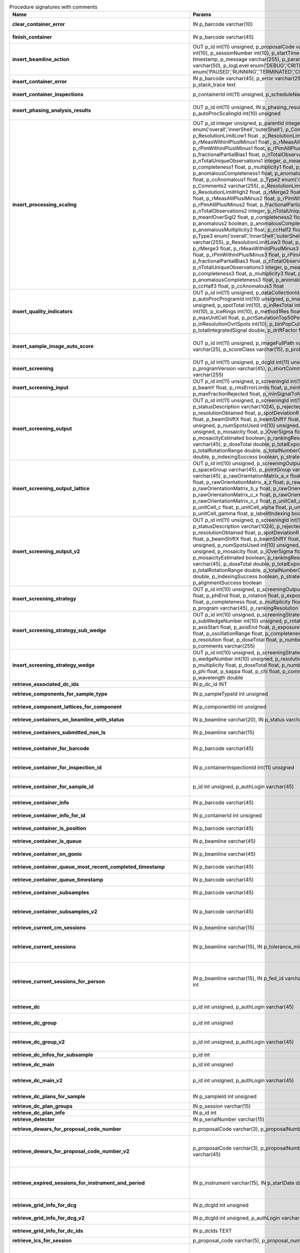 .. csv-table:: Procedure signatures with comments
   :header: "Name", "Params", "Comment"
   :widths: 20, 30, 50

   "**clear_container_error**","IN p_barcode varchar(10)","Sets error for p_barcode in automation fault table to resolved s"
   "**finish_container**","IN p_barcode varchar(45)","Set the completedTimeStamp in the ContainerQueue table for the c"
   "**insert_beamline_action**","OUT p_id int(11) unsigned,      p_proposalCode varchar(3),      p_proposalNumber int(10),      p_sessionNumber int(10),      p_startTime timestamp,      p_endTime timestamp,      p_message varchar(255),      p_parameter varchar(50),      p_value varchar(50),      p_logLevel enum('DEBUG','CRITICAL','INFO'),      p_status enum('PAUSED','RUNNING','TERMINATED','COMPLETE','ERROR','EPICSFAIL')","Insert a beamline action row for session p_proposalCode + p_prop"
   "**insert_container_error**","IN p_barcode varchar(45), p_error varchar(255), p_severity int, p_stack_trace text","Inserts row with info about container loading-related error into"
   "**insert_container_inspections**","p_containerId int(11) unsigned, p_scheduleName varchar(10)","Inserts records into ContainerInspection"
   "**insert_phasing_analysis_results**","OUT p_id int(11) unsigned, IN p_phasing_result JSON, IN p_autoProcScalingId int(10) unsigned","Insert all the results from a phasing into the relevant database tables. Returns the top-level phasing ID in p_id."
   "**insert_processing_scaling**","OUT p_id integer unsigned,      p_parentId integer unsigned,       p_Type1 enum('overall','innerShell','outerShell'),      p_Comments1 varchar(255),      p_ResolutionLimitLow1 float ,      p_ResolutionLimitHigh1 float ,      p_rMerge1 float ,      p_rMeasWithinIPlusIMinus1 float ,      p_rMeasAllIPlusIMinus1 float,      p_rPimWithinIPlusIMinus1 float,      p_rPimAllIPlusIMinus1 float,      p_fractionalPartialBias1 float,      p_nTotalObservations1 integer,      p_nTotalUniqueObservations1 integer,      p_meanIOverSigI1 float,      p_completeness1 float,      p_multiplicity1 float,      p_anomalous1 boolean,      p_anomalousCompleteness1 float,      p_anomalousMultiplicity1 float,      p_ccHalf1 float,      p_ccAnomalous1 float,       p_Type2 enum('overall','innerShell','outerShell'),      p_Comments2 varchar(255),      p_ResolutionLimitLow2 float,      p_ResolutionLimitHigh2 float,      p_rMerge2 float,      p_rMeasWithinIPlusIMinus2 float,      p_rMeasAllIPlusIMinus2 float,      p_rPimWithinIPlusIMinus2 float,      p_rPimAllIPlusIMinus2 float,      p_fractionalPartialBias2 float,      p_nTotalObservations2 integer,      p_nTotalUniqueObservations2 integer,      p_meanIOverSigI2 float,      p_completeness2 float,      p_multiplicity2 float,      p_anomalous2 boolean,      p_anomalousCompleteness2 float,      p_anomalousMultiplicity2 float,      p_ccHalf2 float,      p_ccAnomalous2 float,       p_Type3 enum('overall','innerShell','outerShell'),      p_Comments3 varchar(255),      p_ResolutionLimitLow3 float,      p_ResolutionLimitHigh3 float,      p_rMerge3 float,      p_rMeasWithinIPlusIMinus3 float,      p_rMeasAllIPlusIMinus3 float,      p_rPimWithinIPlusIMinus3 float,      p_rPimAllIPlusIMinus3 float,      p_fractionalPartialBias3 float,      p_nTotalObservations3 integer,      p_nTotalUniqueObservations3 integer,      p_meanIOverSigI3 float,      p_completeness3 float,      p_multiplicity3 float,      p_anomalous3 boolean,      p_anomalousCompleteness3 float,      p_anomalousMultiplicity3 float,      p_ccHalf3 float,      p_ccAnomalous3 float","Inserts 1 row in AutoProcScaling, 3 rows in AutoProcScalingStati"
   "**insert_quality_indicators**","OUT p_id int(11) unsigned,   p_dataCollectionId int(11) unsigned,   p_autoProcProgramId int(10) unsigned,   p_imageNumber mediumint(8) unsigned,   p_spotTotal int(10),   p_inResTotal int(10),   p_goodBraggCandidates int(10),   p_iceRings int(10),   p_method1Res float,   p_method2Res float,   p_maxUnitCell float,   p_pctSaturationTop50Peaks float,   p_inResolutionOvrlSpots int(10),   p_binPopCutOffMethod2Res float,   p_totalIntegratedSignal double,   p_driftFactor float","Inserts a row into the image quality indicators table"
   "**insert_sample_image_auto_score**","OUT p_id int(11) unsigned,      p_imageFullPath varchar(255),      p_schemaName varchar(25),      p_scoreClass varchar(15),      p_probability float","Insert a row with the auto scored probability for a given sample image using a certain class and schema. Returns the ID in p_id."
   "**insert_screening**","OUT p_id int(11) unsigned,      p_dcgId int(11) unsigned,      p_dcId int(11) unsigned,      p_programVersion varchar(45),      p_shortComments varchar(20),      p_comments varchar(255)","Insert a row with info about a screening. Returns the ID in p_id"
   "**insert_screening_input**","OUT p_id int(11) unsigned,      p_screeningId int(10) unsigned,      p_beamX float,      p_beamY float,      p_rmsErrorLimits float,      p_minFractionIndexed float,      p_maxFractionRejected float,      p_minSignalToNoise float","Insert a row with info about a screening input. Returns the ID i"
   "**insert_screening_output**","OUT p_id int(11) unsigned,      p_screeningId int(10) unsigned,      p_statusDescription varchar(1024),      p_rejectedReflections int(10) unsigned,      p_resolutionObtained float,      p_spotDeviationR float,      p_spotDeviationTheta float,      p_beamShiftX float,      p_beamShiftY float,      p_numSpotsFound int(10) unsigned,      p_numSpotsUsed int(10) unsigned,      p_numSpotsRejected int(10) unsigned,      p_mosaicity float,      p_iOverSigma float,      p_diffractionRings boolean,      p_mosaicityEstimated boolean,      p_rankingResolution double,      p_program varchar(45),      p_doseTotal double,      p_totalExposureTime double,      p_totalRotationRange double,      p_totalNumberOfImages int(11),      p_rFriedel double,      p_indexingSuccess boolean,      p_strategySuccess boolean","Insert a row with info about a screening output. Returns the ID"
   "**insert_screening_output_lattice**","OUT p_id int(10) unsigned,      p_screeningOutputId int(10) unsigned,      p_spaceGroup varchar(45),      p_pointGroup varchar(45),      p_bravaisLattice varchar(45),      p_rawOrientationMatrix_a_x float,      p_rawOrientationMatrix_a_y float,      p_rawOrientationMatrix_a_z float,      p_rawOrientationMatrix_b_x float,      p_rawOrientationMatrix_b_y float,      p_rawOrientationMatrix_b_z float,      p_rawOrientationMatrix_c_x float,      p_rawOrientationMatrix_c_y float,      p_rawOrientationMatrix_c_z float,      p_unitCell_a float,      p_unitCell_b float,      p_unitCell_c float,      p_unitCell_alpha float,      p_unitCell_beta float,      p_unitCell_gamma float,      p_labelitIndexing boolean","Insert a row with info about a screening output lattice. Returns"
   "**insert_screening_output_v2**","OUT p_id int(11) unsigned,      p_screeningId int(10) unsigned,      p_statusDescription varchar(1024),      p_rejectedReflections int(10) unsigned,      p_resolutionObtained float,      p_spotDeviationR float,      p_spotDeviationTheta float,      p_beamShiftX float,      p_beamShiftY float,      p_numSpotsFound int(10) unsigned,      p_numSpotsUsed int(10) unsigned,      p_numSpotsRejected int(10) unsigned,      p_mosaicity float,      p_iOverSigma float,      p_diffractionRings boolean,      p_mosaicityEstimated boolean,      p_rankingResolution double,      p_program varchar(45),      p_doseTotal double,      p_totalExposureTime double,      p_totalRotationRange double,      p_totalNumberOfImages int(11),      p_rFriedel double,      p_indexingSuccess boolean,      p_strategySuccess boolean,      p_alignmentSuccess boolean","Insert a row with info about a screening output. Returns the ID in p_id."
   "**insert_screening_strategy**","OUT p_id int(10) unsigned,      p_screeningOutputId int(10) unsigned,      p_phiStart float,      p_phiEnd float,      p_rotation float,      p_exposureTime float,      p_resolution float,      p_completeness float,      p_multiplicity float,      p_anomalous float,      p_program varchar(45),      p_rankingResolution float,      p_transmission float","Insert a row with info about a screening strategy. Returns the I"
   "**insert_screening_strategy_sub_wedge**","OUT p_id int(10) unsigned,      p_screeningStrategyWedgeId int(10) unsigned,      p_subWedgeNumber int(10) unsigned,      p_rotationAxis varchar(45),      p_axisStart float,      p_axisEnd float,      p_exposureTime float,      p_transmission float,      p_oscillationRange float,      p_completeness float,      p_multiplicity float,      p_resolution float,      p_doseTotal float,      p_numberOfImages int(10) unsigned,      p_comments varchar(255)","Insert a row with info about a screening strategy sub-wedge. Returns the ID in p_id."
   "**insert_screening_strategy_wedge**","OUT p_id int(10) unsigned,      p_screeningStrategyId int(10) unsigned,      p_wedgeNumber int(10) unsigned,      p_resolution float,      p_completeness float,      p_multiplicity float,      p_doseTotal float,      p_numberOfImages int(10) unsigned,      p_phi float,      p_kappa float,      p_chi float,      p_comments varchar(255),      p_wavelength double","Insert a row with info about a screening strategy wedge. Returns"
   "**retrieve_associated_dc_ids**","IN p_dc_id INT",""
   "**retrieve_components_for_sample_type**","IN p_sampleTypeId int unsigned","Return multi-row result-set with component ID and other info abo"
   "**retrieve_component_lattices_for_component**","IN p_componentId int unsigned","Return multi-row result-set with component lattices for componen"
   "**retrieve_containers_on_beamline_with_status**","IN p_beamline varchar(20), IN p_status varchar(40)","Returns a multi-row result-set with info about when containers o"
   "**retrieve_containers_submitted_non_ls**","IN p_beamline varchar(15)","Returns multi-row result-set with info about submitted, not comp"
   "**retrieve_container_for_barcode**","IN p_barcode varchar(45)","Return single-row result set with info about a Container identified by p_barcode"
   "**retrieve_container_for_inspection_id**","IN p_containerInspectionId int(11) unsigned","Return single-row result set with info about a Container identified by p_containerInspectionId"
   "**retrieve_container_for_sample_id**","p_id int unsigned, p_authLogin varchar(45)","Returns a single-row result-set with the container and its processing pipeline info for the given ID"
   "**retrieve_container_info**","IN p_barcode varchar(45)","Returns single row result-set with info about the container with"
   "**retrieve_container_info_for_id**","IN p_containerId int unsigned","Return single-row result set with info about a Container identif"
   "**retrieve_container_ls_position**","IN p_barcode varchar(45)","Returns single row, single column result-set with the position o"
   "**retrieve_container_ls_queue**","IN p_beamline varchar(45)","Returns a multi-row result-set with info about when containers o"
   "**retrieve_container_on_gonio**","IN p_beamline varchar(45)","Returns multi-row result-set with info about the containers on p"
   "**retrieve_container_queue_most_recent_completed_timestamp**","IN p_barcode varchar(45)","Returns a single-row result-set with the most recent timestamp o"
   "**retrieve_container_queue_timestamp**","IN p_barcode varchar(45)","Returns a single-column, single-row result-set with timestamp of"
   "**retrieve_container_subsamples**","IN p_barcode varchar(45)","Returns a mutli-row result-set with general info about submitted"
   "**retrieve_container_subsamples_v2**","IN p_barcode varchar(45)","Returns a mutli-row result-set with general info about submitted subsamples on submitted container p_barcode"
   "**retrieve_current_cm_sessions**","IN p_beamline varchar(15)",""
   "**retrieve_current_sessions**","IN p_beamline varchar(15), IN p_tolerance_minutes int","Returns a multi-row result-set with the current (within tolerance p_tolerance_minutes)session(s) (mx12345-123), their start and end dates for beamline p_beamline"
   "**retrieve_current_sessions_for_person**","IN p_beamline varchar(15), IN p_fed_id varchar(24), IN p_tolerance_minutes int","Returns a multi-row result-set with the current (within tolerance p_tolerance_minutes)session(s) (mx12345-123), their start and end dates for person p_fed_id and beamline p_beamline"
   "**retrieve_dc**","p_id int unsigned, p_authLogin varchar(45)","Returns a single-row result-set with the data collection for the given ID"
   "**retrieve_dc_group**","p_id int unsigned","Returns a single-row result-set with the columns for the given data collection group id"
   "**retrieve_dc_group_v2**","p_id int unsigned, p_authLogin varchar(45)","Returns a single-row result-set with the columns for the given data collection group id"
   "**retrieve_dc_infos_for_subsample**","p_id int",""
   "**retrieve_dc_main**","p_id int unsigned","Returns a single-row result-set with the main data collection in"
   "**retrieve_dc_main_v2**","p_id int unsigned, p_authLogin varchar(45)","Returns a single-row result-set with the main data collection info for the given ID"
   "**retrieve_dc_plans_for_sample**","IN p_sampleId int unsigned","Return multi-row result-set with info about data collection plan"
   "**retrieve_dc_plan_groups**","IN p_session varchar(15)",""
   "**retrieve_dc_plan_info**","IN p_id int",""
   "**retrieve_detector**","IN p_serialNumber varchar(15)",""
   "**retrieve_dewars_for_proposal_code_number**","p_proposalCode varchar(3), p_proposalNumber int unsigned","Return multi-row result-set with dewar ID + other dewar info ass"
   "**retrieve_dewars_for_proposal_code_number_v2**","p_proposalCode varchar(3),     p_proposalNumber int unsigned,     p_authLogin varchar(45)","Return multi-row result-set with dewar ID + other dewar info associated with shipments in a given proposal specified by proposal code, proposal_number"
   "**retrieve_expired_sessions_for_instrument_and_period**","IN p_instrument varchar(15), IN p_startDate datetime, IN p_endDate datetime","Returns a multi-row result-set with the sessions that ended within the window defined by p_startDate and p_endDate on instrument given by p_instrument (can contain wildcards)"
   "**retrieve_grid_info_for_dcg**","IN p_dcgId int unsigned","Return multi-row result-set with grid info values for the dcg"
   "**retrieve_grid_info_for_dcg_v2**","IN p_dcgId int unsigned, p_authLogin varchar(45)","Return multi-row result-set with grid info values for the dcg"
   "**retrieve_grid_info_for_dc_ids**","IN p_dcIds TEXT","Return multi-row result-set with dc ID, grid info and some addit"
   "**retrieve_lcs_for_session**","p_proposal_code varchar(5), p_proposal_number int, p_session_number int",""
   "**retrieve_most_recent_session**","IN p_beamline varchar(15), IN p_proposal_code varchar(5)","Returns a single-row result-set with the session (mx12345-123), its start and end datesfor beamline p_beamline and proposal code p_proposal_code (e.g. cm, mx, nt, in, ee)"
   "**retrieve_pdbs_for_component**","IN p_componentId int unsigned","Return multi-row result set with PDB columns for component p_com"
   "**retrieve_persons_for_proposal**","p_proposal_code varchar(5), p_proposal_number int","Returns a multi-row result-set with info about the persons for "
   "**retrieve_persons_for_session**","p_proposal_code varchar(5), p_proposal_number int, p_visit_number int","Returns a multi-row result-set with info about the persons forsession identified by p_proposal_code, p_proposal_number, p_visit_number"
   "**retrieve_processing_job**","p_id int unsigned","Returns a single-row result-set with info about the processing j"
   "**retrieve_processing_job_image_sweeps**","p_id int unsigned","Returns a multi-row result-set with sweep info for the given pro"
   "**retrieve_processing_job_image_sweeps_v2**","p_id int unsigned, p_authLogin varchar(45)","Returns a multi-row result-set with sweep info for the given processing job ID"
   "**retrieve_processing_job_parameters**","p_id int unsigned","Returns a multi-row result-set (max 1000) with parameters for th"
   "**retrieve_processing_job_parameters_v2**","p_id int unsigned, p_authLogin varchar(45)","Returns a multi-row result-set (max 1000) with parameters for the given processing job ID"
   "**retrieve_processing_job_v2**","p_id int unsigned, p_authLogin varchar(45)","Returns a single-row result-set with info about the processing job for the given ID"
   "**retrieve_processing_programs_for_job_id**","p_id int unsigned","Returns a multi-row result-set with processing program instances for the given processing job ID"
   "**retrieve_processing_programs_for_job_id_v2**","p_id int unsigned, p_authLogin varchar(45)","Returns a multi-row result-set with processing program instances for the given processing job ID"
   "**retrieve_processing_program_attachments_for_dc_group_and_program**","p_id int unsigned, p_program varchar(255)","Returns a multi-row result-set with the processing program attachments for the given DC group ID"
   "**retrieve_processing_program_attachments_for_dc_group_program_v2**","p_id int unsigned,      p_program varchar(255),     p_authLogin varchar(45)","Returns a multi-row result-set with the processing program attachments for the given DC group ID"
   "**retrieve_processing_program_attachments_for_program_id**","p_id int unsigned","Returns a multi-row result-set with the processing program attachments for the given processing program id"
   "**retrieve_processing_program_attachments_for_program_id_v2**","p_id int unsigned,      p_authLogin varchar(45)","Returns a multi-row result-set with the processing program attachments for the given processing program id"
   "**retrieve_proposal_title**","p_proposal_code varchar(5), p_proposal_number int","Returns a single-row, single-column result set with the title of the proposal p_proposal_code + p_proposal_number"
   "**retrieve_proposal_title**","p_proposal_code varchar(5), p_proposal_number int, p_authLogin varchar(45)","Returns a single-row, single-column result set with the title of the proposal p_proposal_code + p_proposal_number"
   "**retrieve_reprocessing_by_dc**","p_dcId int(11) unsigned","Retrieves reprocessing requests for a data collection (p_dcId)."
   "**retrieve_sample**","p_id int unsigned, p_useContainerSession boolean, p_authLogin varchar(45)","Returns a single-row result-set with the sample for the given ID"
   "**retrieve_samples_assigned_for_proposal**","IN p_proposalCode varchar(3), IN p_proposalNumber int","Retrieve the user friendly name and ID of all assigned instances"
   "**retrieve_samples_for_sample_group**","IN p_sampleGroupId int unsigned","Return multi-row result set with sample IDs, order in the group"
   "**retrieve_samples_not_loaded_for_container_reg_barcode**","p_barcode varchar(20)",""
   "**retrieve_sample_for_container_id_and_location**","IN p_containerId int(11) unsigned, p_location varchar(45)","Return single-row result set with info about a BLSample identified by p_containerId and p_location"
   "**retrieve_sample_groups_for_sample**","IN p_sampleId int unsigned","Return multi-row result-set with sample group IDs, order in the"
   "**retrieve_sample_type_for_sample**","IN p_sampleId int unsigned","Return single-row result set with sample type columns for sample"
   "**retrieve_sessions_for_beamline_and_run**","IN p_beamline varchar(15),   IN p_run varchar(7)","Returns a multi-row result-set with the sessions (mx12345-123), their start and end dates for beamline p_beamline and run p_run. If called with NULL for p_run, then use the current run."
   "**retrieve_sessions_for_person_login**","p_login varchar(45)","Returns a multi-row result-set with info about the sessions associated with a person with login=p_login"
   "**retrieve_session_id**","p_session varchar(15), OUT p_id int",""
   "**retrieve_session_id_v2**","p_session varchar(15), p_authLogin varchar(45)","Returns the session ID (an integer) for p_session (e.g. mx12345-123)"
   "**retrieve_sleeve**","p_id tinyint unsigned",""
   "**retrieve_sleeves**","",""
   "**retrieve_test**","","For testing the connection"
   "**update_container_assign**","IN p_beamline varchar(20), IN p_registry_barcode varchar(45), IN p_position int","Toggles assign status of container (p_barcode).Sets the s.c. position and beamline.If assigned then: 1) Also assign its dewar and shipping. 2) Unassigns other containers in the same proposal on that beamline and s.c. position.If unassign then:"
   "**update_container_ls_position**","IN p_barcode varchar(45), IN p_position int","Updates container sampleChangerLocation for barcode = p_barcode,"
   "**update_container_status**","IN p_barcode varchar(45), IN p_status varchar(45)","Set container containerStatus = p_status for barcode = p_barcode. Only a defined range of statuses are accepted."
   "**update_container_unassign_all_for_beamline**","IN p_beamline varchar(20)","Unassigns all containers on a given beamline one by one by calling update_container_assign on each."
   "**update_dc_experiment**","p_id int(11) unsigned,      p_slitGapVertical float,      p_slitGapHorizontal float,      p_transmission float,      p_exposureTime float,      p_xBeam float,      p_yBeam float,      p_axisStart float,      p_axisEnd float,      p_axisRange float,      p_overlap float,      p_flux double,      p_fluxEnd double,      p_rotationAxis varchar(10),      p_phiStart float,      p_kappaStart float,      p_omegaStart float,      p_wavelength float,      p_resolution float,      p_detectorDistance float,      p_bestWilsonPlotPath varchar(255),      p_beamSizeAtSampleX float,      p_beamSizeAtSampleY float,      p_focalSpotSizeAtSampleX float,      p_focalSpotSizeAtSampleY float,      p_apertureSizeX float",""
   "**update_dc_experiment_v2**","p_id int(11) unsigned,      p_slitGapVertical float,      p_slitGapHorizontal float,      p_transmission float,      p_exposureTime float,      p_xBeam float,      p_yBeam float,      p_axisStart float,      p_axisEnd float,      p_axisRange float,      p_overlap float,      p_flux double,      p_fluxEnd double,      p_rotationAxis varchar(10),      p_phiStart float,      p_kappaStart float,      p_omegaStart float,      p_wavelength float,      p_resolution float,      p_detectorDistance float,      p_detector2Theta float,      p_bestWilsonPlotPath varchar(255),      p_beamSizeAtSampleX float,      p_beamSizeAtSampleY float,      p_focalSpotSizeAtSampleX float,      p_focalSpotSizeAtSampleY float,      p_apertureSizeX float",""
   "**update_dc_machine**","p_id int(11) unsigned,   p_synchrotronMode varchar(20),      p_undulatorGap1 float,      p_undulatorGap2 float,      p_undulatorGap3 float",""
   "**update_dc_position**","p_dcId int(11) unsigned,      p_posX double,      p_posY double,      p_posZ double,      p_scale double","Sets the Position for the data collection (p_id)."
   "**update_processing_program_for_id_range**","p_startId int unsigned, p_endId int unsigned","Maintenance procedure to update processingPrograms based on contents of processingCommandLine"
   "**update_reprocessing_status**","p_id int(11) unsigned,   p_status  enum('submitted', 'running', 'finished', 'failed'),      p_startedTimeStamp timestamp,      p_lastUpdateMessage varchar(80)","Updates the reprocessing status"
   "**update_session_archived**","IN p_proposalCode varchar(3),     IN p_proposalNumber int,     IN p_sessionNumber int,     IN p_archived boolean","Updates the session `archived` column for session specified by p_proposalCode, p_proposalNumber, p_sessionNumber"
   "**update_session_paths**","p_proposalCode varchar(3),   p_proposalNumber int(10),   p_sessionNumber int(10),   p_oldRoot varchar(255),   p_newRoot varchar(255)","Attempts to update the root (the leftmost part) of all paths related to session p_proposalCode + p_proposalNumber + p_sessionNumber from p_oldRoot to p_newRoot.NOTE:We assume that p_oldRoot and p_newRoot both contain a trailing /"
   "**upsert_ctf**","INOUT p_ctfId int(11) unsigned,   p_motionCorrectionId int(11) unsigned,   p_autoProcProgramId int(11) unsigned,   p_boxSizeX float,   p_boxSizeY float,   p_minResolution float,   p_maxResolution float,   p_minDefocus float,   p_maxDefocus float,   p_defocusStepSize float,   p_astigmatism float,   p_astigmatismAngle float,   p_estimatedResolution float,   p_estimatedDefocus float,   p_amplitudeContrast float,   p_ccValue float,   p_fftTheoreticalFullPath varchar(255),   p_comments varchar(255)",""
   "**upsert_dc**","p_Id int(11) unsigned,      p_parentId int(11) unsigned,      p_visitId int(11) unsigned,      p_sampleId int(11) unsigned,      p_detectorid int(11) unsigned,      p_positionid int(11) unsigned,      p_apertureid int(11) unsigned,      p_datacollectionNumber int(10) unsigned,      p_starttime datetime,      p_endtime datetime,      p_runStatus varchar(45),      p_axisStart float,      p_axisEnd float,      p_axisRange float,      p_overlap float,      p_numberOfImages int(10) unsigned,      p_startImageNumber int(10) unsigned,      p_numberOfPasses int(10) unsigned,      p_exposureTime float,      p_imageDirectory varchar(255),      p_imagePrefix varchar(45),      p_imageSuffix varchar(45),      p_fileTemplate varchar(255),      p_wavelength float,      p_resolution float,      p_detectorDistance float,      p_xbeam float,      p_ybeam float,      p_comments varchar(1024),      p_slitgapVertical float,      p_slitgapHorizontal float,      p_transmission float,      p_synchrotronMode varchar(20),      p_xtalSnapshotFullPath1 varchar(255),      p_xtalSnapshotFullPath2 varchar(255),      p_xtalSnapshotFullPath3 varchar(255),      p_xtalSnapshotFullPath4 varchar(255),      p_rotationAxis enum('Omega','Kappa','Phi'),      p_phistart float,      p_kappastart float,      p_omegastart float,      p_resolutionAtCorner float,      p_detector2theta float,      p_undulatorGap1 float,      p_undulatorGap2 float,      p_undulatorGap3 float,      p_beamSizeAtSampleX float,      p_beamSizeAtSampleY float,      p_averageTemperature float,      p_actualCenteringPosition varchar(255),      p_beamShape varchar(45),      p_focalSpotSizeAtSampleX float,      p_focalSpotSizeAtSampleY float,      p_polarisation float,      p_flux float,       p_processedDataFile varchar(255),      p_datFullPath varchar(255),      p_magnification int(11),      p_totalAbsorbedDose float,      p_binning tinyint(1),      p_particleDiameter float,      p_boxSize_CTF float,      p_minResolution float,      p_minDefocus float,      p_maxDefocus float,      p_defocusStepSize float,      p_amountAstigmatism float,      p_extractSize float,      p_bgRadius float,      p_voltage float,      p_objAperture float,      p_c1aperture float,      p_c2aperture float,      p_c3aperture float,      p_c1lens float,      p_c2lens float,      p_c3lens float","Inserts or updates info about a data collection (p_id).Mandatory columns:For insert: p_dcgIdFor update: p_id Returns: Record ID in p_id."
   "**upsert_dc**","INOUT p_id int(11) unsigned,      p_dcgId int(11) unsigned,      p_sessionId int(11) unsigned,      p_sampleId int(11) unsigned,      p_detectorid int(11) unsigned,      p_positionid int(11) unsigned,      p_apertureid int(11) unsigned,      p_datacollectionNumber int(10) unsigned,      p_starttime datetime,      p_endtime datetime,      p_runStatus varchar(45),      p_axisStart float,      p_axisEnd float,      p_axisRange float,      p_overlap float,      p_numberOfImages int(10) unsigned,      p_startImageNumber int(10) unsigned,      p_numberOfPasses int(10) unsigned,      p_exposureTime float,      p_imageDirectory varchar(255),      p_imagePrefix varchar(45),      p_imageSuffix varchar(45),      p_imageContainerSubPath varchar(255),      p_fileTemplate varchar(255),      p_wavelength float,      p_resolution float,      p_detectorDistance float,      p_xbeam float,      p_ybeam float,      p_comments varchar(1024),      p_slitgapVertical float,      p_slitgapHorizontal float,      p_transmission float,      p_synchrotronMode varchar(20),      p_xtalSnapshotFullPath1 varchar(255),      p_xtalSnapshotFullPath2 varchar(255),      p_xtalSnapshotFullPath3 varchar(255),      p_xtalSnapshotFullPath4 varchar(255),      p_rotationAxis enum('Omega','Kappa','Phi'),      p_phistart float,      p_kappastart float,      p_omegastart float,      p_resolutionAtCorner float,      p_detector2theta float,      p_undulatorGap1 float,      p_undulatorGap2 float,      p_undulatorGap3 float,      p_beamSizeAtSampleX float,      p_beamSizeAtSampleY float,      p_averageTemperature float,      p_actualCenteringPosition varchar(255),      p_beamShape varchar(45),      p_focalSpotSizeAtSampleX float,      p_focalSpotSizeAtSampleY float,      p_polarisation float,      p_flux float,       p_processedDataFile varchar(255),      p_datFullPath varchar(255),      p_magnification int(11),      p_totalAbsorbedDose float,      p_binning tinyint(1),      p_particleDiameter float,      p_boxSize_CTF float,      p_minResolution float,      p_minDefocus float,      p_maxDefocus float,      p_defocusStepSize float,      p_amountAstigmatism float,      p_extractSize float,      p_bgRadius float,      p_voltage float,      p_objAperture float,      p_c1aperture float,      p_c2aperture float,      p_c3aperture float,      p_c1lens float,      p_c2lens float,      p_c3lens float","Inserts or updates info about a data collection (p_id).Mandatory columns:For insert: p_dcgIdFor update: p_id Returns: Record ID in p_id."
   "**upsert_dcg_grid**","INOUT p_id int(11) unsigned,   p_dcgId int(11) unsigned,   p_dxInMm double,   p_dyInMm double,   p_stepsX double,   p_stepsY double,   p_meshAngle double,   p_pixelsPerMicronX float,   p_pixelsPerMicronY float,   p_snapshotOffsetXPixel float,   p_snapshotOffsetYPixel float,   p_orientation enum('vertical','horizontal'),   p_snaked boolean",""
   "**upsert_dc_file_attachment**","INOUT p_id int(11) unsigned,      p_dataCollectionId int(11) unsigned,      p_fileFullPath varchar(255),      p_fileType varchar(45)","Inserts or updates info about a file attachmet for a data collection. Returns: The PK value in p_id."
   "**upsert_dc_group**","INOUT p_id int(11) unsigned,      p_proposalCode varchar(3),      p_proposalNumber int(10),      p_sessionNumber int(10),      p_sampleId int(10) unsigned,      p_sampleBarcode varchar(45),      p_experimenttype varchar(45),      p_starttime datetime,      p_endtime datetime,      p_crystalClass varchar(20),      p_detectorMode varchar(255),      p_actualSampleBarcode varchar(45),      p_actualSampleSlotInContainer integer(10),      p_actualContainerBarcode varchar(45),      p_actualContainerSlotInSC integer(10),      p_comments varchar(1024)","Inserts or updates info about data collection group (p_id).Mand"
   "**upsert_dc_group_v2**","INOUT p_id int(11) unsigned,      p_sessionId int(10) unsigned,      p_proposalCode varchar(3),      p_proposalNumber int(10),      p_sessionNumber int(10),      p_sampleId int(10) unsigned,      p_sampleBarcode varchar(45),      p_experimenttype varchar(45),      p_starttime datetime,      p_endtime datetime,      p_crystalClass varchar(20),      p_detectorMode varchar(255),      p_actualSampleBarcode varchar(45),      p_actualSampleSlotInContainer integer(10),      p_actualContainerBarcode varchar(45),      p_actualContainerSlotInSC integer(10),      p_comments varchar(1024),      p_xtalSnapshotFullPath varchar(255)","Inserts or updates info about data collection group (p_id).Mand"
   "**upsert_dc_group_v3**","INOUT p_id int(11) unsigned,      p_sessionId int(10) unsigned,      p_proposalCode varchar(3),      p_proposalNumber int(10),      p_sessionNumber int(10),      p_sampleId int(10) unsigned,      p_sampleBarcode varchar(45),      p_experimenttype varchar(45),      p_starttime datetime,      p_endtime datetime,      p_crystalClass varchar(20),      p_detectorMode varchar(255),      p_actualSampleBarcode varchar(45),      p_actualSampleSlotInContainer integer(10),      p_actualContainerBarcode varchar(45),      p_actualContainerSlotInSC integer(10),      p_comments varchar(1024),      p_xtalSnapshotFullPath varchar(255),    p_scanParameters longtext CHARACTER SET utf8mb4 COLLATE utf8mb4_bin","Inserts or updates info about data collection group (p_id).Mandatory columns:For insert: Either p_sessionId or a valid session described by (p_proposalCode, p_proposalNumber, p_sessionNumber)For update: p_idNote: In order to associate the data collection group with a sample, one of the following sets of parameters are required:* p_sampleId* p_proposalCode, p_proposalNumber, p_sessionNumber + p_sampleBarcode* p_actualContainerBarcode + p_actualSampleSlotInContainerReturns: Record ID in p_id."
   "**upsert_dc_main**","INOUT p_id int(11) unsigned,      p_groupId int(11) unsigned,      p_detectorId int(11),      p_dcNumber int(10) unsigned,      p_startTime datetime,      p_endTime datetime,      p_status varchar(45),      p_noImages int(10) unsigned,   p_startImgNumber int(10) unsigned,   p_noPasses int(10) unsigned,      p_imgDir varchar(255),   p_imgPrefix varchar(45),      p_imgSuffix varchar(45),      p_fileTemplate varchar(255),      p_snapshot1 varchar(255),      p_snapshot2 varchar(255),      p_snapshot3 varchar(255),      p_snapshot4 varchar(255),      p_comments varchar(1024)",""
   "**upsert_dc_main_v2**","INOUT p_id int(11) unsigned,      p_groupId int(11) unsigned,      p_detectorId int(11),      p_blSubSampleId int(11) unsigned,      p_dcNumber int(10) unsigned,      p_startTime datetime,      p_endTime datetime,      p_status varchar(45),      p_noImages int(10) unsigned,   p_startImgNumber int(10) unsigned,   p_noPasses int(10) unsigned,      p_imgDir varchar(255),   p_imgPrefix varchar(45),      p_imgSuffix varchar(45),      p_fileTemplate varchar(255),      p_snapshot1 varchar(255),      p_snapshot2 varchar(255),      p_snapshot3 varchar(255),      p_snapshot4 varchar(255),      p_comments varchar(1024)","Inserts (if p_id not provided) or updates a row in DataCollectio"
   "**upsert_dc_main_v3**","INOUT p_id int(11) unsigned,      p_groupId int(11) unsigned,      p_detectorId int(11),      p_blSubSampleId int(11) unsigned,      p_dcNumber int(10) unsigned,      p_startTime datetime,      p_endTime datetime,      p_status varchar(45),      p_noImages int(10) unsigned,     p_startImgNumber int(10) unsigned,     p_noPasses int(10) unsigned,      p_imgDir varchar(255),     p_imgPrefix varchar(45),      p_imgSuffix varchar(45),      p_imgContainerSubPath varchar(255),      p_fileTemplate varchar(255),      p_snapshot1 varchar(255),      p_snapshot2 varchar(255),      p_snapshot3 varchar(255),      p_snapshot4 varchar(255),      p_comments varchar(1024)","Inserts (if p_id not provided) or updates a row in DataCollection, returns ID in p_id. "
   "**upsert_dewar**","INOUT p_id int(10) unsigned,   p_shippingId int(10) unsigned,   p_name varchar(45),   p_comments tinytext,   p_storageLocation varchar(45),   p_status varchar(45),   p_isStorageDewar tinyint(1),   p_barcode varchar(45),   p_firstSessionId int(10) unsigned,   p_customsValue int(11) unsigned,   p_transportValue int(11) unsigned,   p_trackingNumberToSynchrotron varchar(30),   p_trackingNumberFromSynchrotron varchar(30),   p_type varchar(40),   p_facilityCode varchar(20),   p_weight float,   p_deliveryAgentBarcode varchar(30)","Inserts or updates info about a dewar/parcel (p_id).Mandatory columns:For insert: noneFor update: p_id Returns: Record ID in p_id."
   "**upsert_dewar_v2**","INOUT p_id int(10) unsigned,   p_authLogin varchar(45),   p_shippingId int(10) unsigned,   p_name varchar(45),   p_comments tinytext,   p_storageLocation varchar(45),   p_status varchar(45),   p_isStorageDewar tinyint(1),   p_barcode varchar(45),   p_firstSessionId int(10) unsigned,   p_customsValue int(11) unsigned,   p_transportValue int(11) unsigned,   p_trackingNumberToSynchrotron varchar(30),   p_trackingNumberFromSynchrotron varchar(30),   p_type varchar(40),   p_facilityCode varchar(20),   p_weight float,   p_deliveryAgentBarcode varchar(30)","Inserts or updates info about a dewar/parcel (p_id).Mandatory columns:For insert: noneFor update: p_id Returns: Record ID in p_id."
   "**upsert_energy_scan**","INOUT p_id int(11) unsigned,   p_sessionId int(10) unsigned,   p_sampleId int(10) unsigned,   p_subSampleId int(11) unsigned,   p_startTime datetime,   p_endTime datetime,   p_startEnergy float,   p_endEnergy float,   p_detector varchar(40),   p_element varchar(10),   p_edgeEnergy varchar(10),   p_synchrotronCurrent float,   p_temperature float,   p_peakEnergy float,   p_peakFPrime float,   p_peakFDoublePrime float,   p_inflectionEnergy float,   p_inflectionFPrime float,   p_inflectionFDoublePrime float,   p_choochFileFullPath varchar(255),   p_jpegChoochFileFullPath varchar(255),   p_scanFileFullPath varchar(255),   p_beamSizeHorizontal float,   p_beamSizeVertical float,   p_exposureTime float,   p_transmission float,   p_flux double,   p_fluxEnd double,   p_comments varchar(1024)","Inserts or updates info about an energy scan (p_id).Mandatory c"
   "**upsert_fluo_mapping**","INOUT p_id int(11) unsigned,   p_roiId int(11) unsigned,   p_roiStartEnergy float,   p_roiEndEnergy float,   p_dcId int(11) unsigned,   p_imgNumber int(10) unsigned,   p_counts int(10) unsigned","Inserts or updates info about a fluorescence spectrum mapping (p_id).Mandatory columns:For insert: (p_roiId OR (p_roiStartEnergy AND p_roiEndEnergy)) AND p_dcIdFor update: p_id Returns: Record ID in p_id."
   "**upsert_fluo_mapping_roi**","INOUT p_id int(11) unsigned,   p_startEnergy float,   p_endEnergy float,   p_element varchar(2),    p_edge varchar(2),    p_r tinyint unsigned,    p_g tinyint unsigned,    p_b tinyint unsigned","Inserts or updates info about a fluorescence spectrum mapping re"
   "**upsert_motion_correction**","INOUT p_motionCorrectionId int(11) unsigned,   p_movieId int(11) unsigned,   p_autoProcProgramId int(11) unsigned,   p_imageNumber smallint unsigned,   p_firstFrame smallint unsigned,   p_lastFrame smallint unsigned,   p_dosePerFrame float,   p_totalMotion float,   p_averageMotionPerFrame float,   p_driftPlotFullPath varchar(255),   p_micrographFullPath varchar(255),   p_micrographSnapshotFullPath varchar(255),   p_fftFullPath varchar(255),   p_fftCorrectedFullPath varchar(255),   p_patchesUsedX mediumint unsigned,   p_patchesUsedY mediumint unsigned,   p_comments varchar(255)",""
   "**upsert_motion_correction_drift**","INOUT p_id int(11) unsigned,   p_motionCorrectionId int(11) unsigned,      p_frameNumber smallint unsigned,      p_deltaX float,      p_deltaY float","If p_id is not provided, inserts new row. Otherwise updates exis"
   "**upsert_movie**","INOUT p_movieId int(11) unsigned,   p_dataCollectionId int(11) unsigned,   p_movieNumber mediumint unsigned,   p_movieFullPath varchar(255),   p_createdTimeStamp timestamp,   p_positionX float,   p_positionY float,   p_nominalDefocus float unsigned",""
   "**upsert_mrrun**","p_id integer,      p_parentId integer,      p_success boolean,      p_message varchar(255),      p_pipeline varchar(50),      p_inputCoordFile varchar(255),      p_outputCoordFile varchar(255),      p_inputMTZFile varchar(255),      p_outputMTZFile varchar(255),      p_runDirectory varchar(255),      p_logFile varchar(255),      p_commandLine varchar(255),      p_rValueStart float ,      p_rValueEnd float ,      p_rFreeValueStart float ,      p_rFreeValueEnd float ,      p_starttime datetime,      p_endtime datetime","Update or insert new entry with info about a MX molecular replacements run, e.g. Dimple"
   "**upsert_mrrun**","INOUT p_id integer,      p_parentId integer,      p_success boolean,      p_message varchar(255),      p_pipeline varchar(50),      p_inputCoordFile varchar(255),      p_outputCoordFile varchar(255),      p_inputMTZFile varchar(255),      p_outputMTZFile varchar(255),      p_runDirectory varchar(255),      p_logFile varchar(255),      p_commandLine varchar(255),      p_rValueStart float ,      p_rValueEnd float ,      p_rFreeValueStart float ,      p_rFreeValueEnd float ,      p_starttime datetime,      p_endtime datetime","Update or insert new entry with info about a MX molecular replacements run, e.g. Dimple"
   "**upsert_mrrun_blob**","p_Id integer,      p_parentId integer,      p_view1 varchar(255),      p_view2 varchar(255),      p_view3 varchar(255)","Update or insert new entry with info about views (image paths) for an MX molecular replacement run, e.g. Dimple."
   "**upsert_mrrun_blob**","INOUT p_id integer,      p_parentId integer,      p_view1 varchar(255),      p_view2 varchar(255),      p_view3 varchar(255)","Update or insert new entry with info about views (image paths) for an MX molecular replacement run, e.g. Dimple."
   "**upsert_person**","INOUT p_id int(10) unsigned,          p_laboratoryId int(10) unsigned,          p_familyName varchar(100),          p_givenName varchar(45),          p_title varchar(45),          p_emailAddress varchar(60),          p_phoneNumber varchar(45),          p_login varchar(45),          p_externalPkId int(11) unsigned,          p_externalPkUUID varchar(32)","Inserts or updates info about a person (p_id).Mandatory columns:For insert: loginFor update: p_id Returns: Record ID in p_id."
   "**upsert_processing**","p_id int(10),      p_parentId int(10),      p_spacegroup varchar(45),      p_refinedcell_a float,      p_refinedcell_b float,      p_refinedcell_c float,      p_refinedcell_alpha float,      p_refinedcell_beta float,      p_refinedcell_gamma float","Inserts or updates existing row in AutoProc."
   "**upsert_processing**","INOUT p_id int(10) unsigned,      p_parentId int(10) unsigned,      p_spacegroup varchar(45),      p_refinedcell_a float,      p_refinedcell_b float,      p_refinedcell_c float,      p_refinedcell_alpha float,      p_refinedcell_beta float,      p_refinedcell_gamma float","Inserts or updates existing row in AutoProc."
   "**upsert_processing_integration**","INOUT p_id integer unsigned,      p_parentId integer unsigned,      p_datacollectionId integer unsigned,      p_programRunId integer unsigned,      p_startImageNumber integer,      p_endImageNumber integer,      p_refinedDetectorDistance float,      p_refinedXBeam float,      p_refinedYBeam float,      p_rotationAxisX float,      p_rotationAxisY float,      p_rotationAxisZ float,      p_beamVectorX float,      p_beamVectorY float,      p_beamVectorZ float,      p_cell_a float,      p_cell_b float,      p_cell_c float,      p_cell_alpha float,      p_cell_beta float,      p_cell_gamma float,      p_anomalous float","Inserts/updates row in AutoProcIntegration, ID returned in p_id."
   "**upsert_processing_job**","INOUT p_id int(11) unsigned,   p_dataCollectionId int(11) unsigned,      p_displayName varchar(80),      p_comments varchar(255),      p_recipe varchar(50),      p_automatic tinyint(1)","If p_id is not provided, inserts new row. Otherwise updates exis"
   "**upsert_processing_job_image_sweep**","INOUT p_id int(11) unsigned,   p_processingJobId int(11) unsigned,   p_dataCollectionId int(11) unsigned,      p_startImage mediumint(8) unsigned,      p_endImage mediumint(8) unsigned","If p_id is not provided, inserts new row. Otherwise updates exis"
   "**upsert_processing_job_parameter**","INOUT p_id int(11) unsigned,   p_processingJobId int(11) unsigned,      p_parameterKey varchar(80),      p_parameterValue varchar(1024)","If p_id is not provided, inserts new row. Otherwise updates existing row."
   "**upsert_processing_program**","INOUT p_id int(11) unsigned,   p_commandLine varchar(255),      p_programs varchar(255),      p_status int(11),      p_updateMessage varchar(80),      p_startTimestamp datetime,      p_updateTimestamp datetime,      p_environment varchar(255),   p_processingJobId int(11) unsigned,   p_recordTimestamp datetime","If p_id is not provided, inserts new row. Otherwise updates exis"
   "**upsert_processing_program_attachment**","INOUT p_id int(10) unsigned,      p_parentid int(10) unsigned,      p_name varchar(255),      p_path varchar(255),      p_type enum('Log','Result','Graph')","Inserts or updates existing row in AutoProcProgramAttachment. Pa"
   "**upsert_processing_program_attachment_v2**","INOUT p_id int(10) unsigned,      p_parentid int(10) unsigned,      p_name varchar(255),      p_path varchar(255),      p_type enum('Log','Result','Graph', 'Debug'),      p_importanceRank tinyint unsigned","Inserts or updates existing row in AutoProcProgramAttachment. Pa"
   "**upsert_processing_program_message**","INOUT p_id int(10) unsigned,      p_programId int(10) unsigned,      p_severity varchar(255),      p_message varchar(255),      p_description text","Inserts or updates existing row in AutoProcProgramMessage."
   "**upsert_proposal**","INOUT p_id int(11) unsigned,   p_personId int(11) unsigned,   p_title varchar(200),   p_proposalCode varchar(45),   p_proposalNumber int(11) unsigned,   p_proposalType varchar(2),    p_externalPkUUID varchar(32)","Inserts or updates info about a proposal (p_id).Mandatory columns:For insert: p_personId AND p_proposalCode AND p_proposalNumberFor update: p_id Returns: Record ID in p_id."
   "**upsert_proposal_has_person**","INOUT p_id int(10) unsigned,          p_proposalId int(10) unsigned,          p_personId int(10) unsigned,          p_role varchar(100)","Inserts or updates info about a proposal - person association (p_id).Mandatory columns:For insert: p_proposalId, p_personIdFor update: p_idReturns: Record ID in p_id."
   "**upsert_quality_indicators**","OUT p_id int(11) unsigned,   p_dataCollectionId int(11) unsigned,   p_autoProcProgramId int(10) unsigned,   p_imageNumber mediumint(8) unsigned,   p_spotTotal int(10),   p_inResTotal int(10),   p_goodBraggCandidates int(10),   p_iceRings int(10),   p_method1Res float,   p_method2Res float,   p_maxUnitCell float,   p_pctSaturationTop50Peaks float,   p_inResolutionOvrlSpots int(10),   p_binPopCutOffMethod2Res float,   p_totalIntegratedSignal double,   p_dozorScore double,   p_driftFactor float","Inserts into or updates a row in the image quality indicators table"
   "**upsert_quality_indicators_dozor_score**","OUT p_id int(11) unsigned,   p_dataCollectionId int(11) unsigned,   p_imageNumber mediumint(8) unsigned,   p_dozorScore double","Inserts into or updates a row in the image quality indicators table"
   "**upsert_robot_action**","INOUT p_id int(11) unsigned,   p_sessionId int(11) unsigned,   p_sampleId int(11) unsigned,   p_actionType varchar(15),   p_startTimestamp timestamp,   p_endTimestamp timestamp,   p_status varchar(24),   p_message varchar(255),   p_containerLocation smallint,   p_dewarLocation smallint,   p_sampleBarcode varchar(45),   p_snapshotBefore varchar(255),   p_snapshotAfter varchar(255)","Inserts or updates info about a robot action (p_id).Mandatory c"
   "**upsert_sample**","p_id int(10) unsigned,   p_crystalId int(10) unsigned,      p_containerId int(10) unsigned,      p_name varchar(45),      p_code varchar(45),      p_location varchar(45),      p_holderLength float,      p_loopLength float,      p_loopType varchar(45),      p_wireWidth float,      p_comments varchar(1024),      p_blSampleStatus varchar(20),      p_isInSampleChanger boolean","Inserts or updates info about sample (p_id)."
   "**upsert_sample**","INOUT p_id int(10) unsigned,      p_authLogin varchar(45),     p_crystalId int(10) unsigned,      p_containerId int(10) unsigned,      p_name varchar(45),      p_code varchar(45),      p_location varchar(45),      p_holderLength float,      p_loopLength float,      p_loopType varchar(45),      p_wireWidth float,      p_comments varchar(1024),      p_blSampleStatus varchar(20),      p_isInSampleChanger boolean","Inserts or updates info about sample (p_id)."
   "**upsert_sample_image**","INOUT p_id int(11) unsigned,      p_sampleId int(11) unsigned,      p_containerInspectionId int(11) unsigned,      p_micronsPerPixelX float,      p_micronsPerPixelY float,      p_imageFullPath varchar(255),      p_comments varchar(255)","If p_id is not provided, inserts new row and returns ID in p_id. Otherwise updates existing row."
   "**upsert_sample_image_analysis**","INOUT p_id int(11) unsigned,      p_containerBarcode varchar(45),      p_sampleLocation varchar(45),      p_oavSnapshotBefore varchar(255),      p_oavSnapshotAfter varchar(255),      p_deltaX int,      p_deltaY int,      p_goodnessOfFit float,      p_scaleFactor float,      p_resultCode varchar(15),      p_matchStartTS timestamp,      p_matchEndTS timestamp","Insert or update info about the sample image analysis for the mo"
   "**upsert_sample_image_auto_score**","p_imageFullPath varchar(255),      p_schemaName varchar(25),      p_scoreClass varchar(15),      p_probability float","Insert or update a row with the auto scored probability for a given sample image with a certain class and schema. Returns nothing."
   "**upsert_session_for_proposal_code_number**","INOUT p_id int(11) unsigned,   p_proposalCode varchar(3),   p_proposalNumber int(11),   p_visitNumber int(10) unsigned,   p_beamLineSetupId int(10) unsigned,   p_startDate datetime,   p_endDate datetime,   p_beamlineName varchar(45),   p_title varchar(255),   p_beamlineOperator varchar(45),   p_nbShifts int(10) unsigned,   p_scheduled tinyint(1),   p_usedFlag tinyint(1),   p_comments varchar(255),   p_externalPkId int(11) unsigned,   p_externalPkUUID varchar(32)","Inserts or updates a session for a proposal with given code and"
   "**upsert_session_has_person**","p_sessionId int(10) unsigned,          p_personId int(10) unsigned,          p_role varchar(100),          p_remote tinyint(1)","Inserts or updates info about a session - person association (p_sessionId, p_personId).Mandatory columns:For insert: p_sessionId, p_personIdFor update: p_sessionId, p_personIdReturns: Nothing."
   "**upsert_sleeve**","INOUT p_id tinyint unsigned, p_location tinyint unsigned, p_lastMovedToFreezer datetime, p_lastMovedFromFreezer datetime",""
   "**upsert_xfe_fluo_spectrum**","INOUT p_id int(11) unsigned,   p_sessionId int(10) unsigned,   p_sampleId int(10) unsigned,   p_subSampleId int(11) unsigned,   p_startTime datetime,   p_endTime datetime,   p_energy float,   p_fileName varchar(255),   p_annotatedPymcaSpectrum varchar(255),   p_fittedDataFileFullPath varchar(255),   p_jpegScanFileFullPath varchar(255),   p_scanFileFullPath varchar(255),   p_beamSizeHorizontal float,   p_beamSizeVertical float,   p_exposureTime float,   p_transmission float,   p_flux double,   p_fluxEnd double,   p_comments varchar(1024)","Inserts or updates info about a fluorescence spectrum measuremen"
   "**upsert_xray_centring_result**","INOUT p_id int(11) unsigned,   p_gridInfoId int(11) unsigned,   p_method varchar(15),   p_status varchar(45),   p_x float,   p_y float","Inserts or updates info about an x-ray centring result (p_id).Mandatory columns:For insert: p_gridInfoId and p_statusFor update: p_id Returns: Record ID in p_id."
   "**Warnings**","",""
